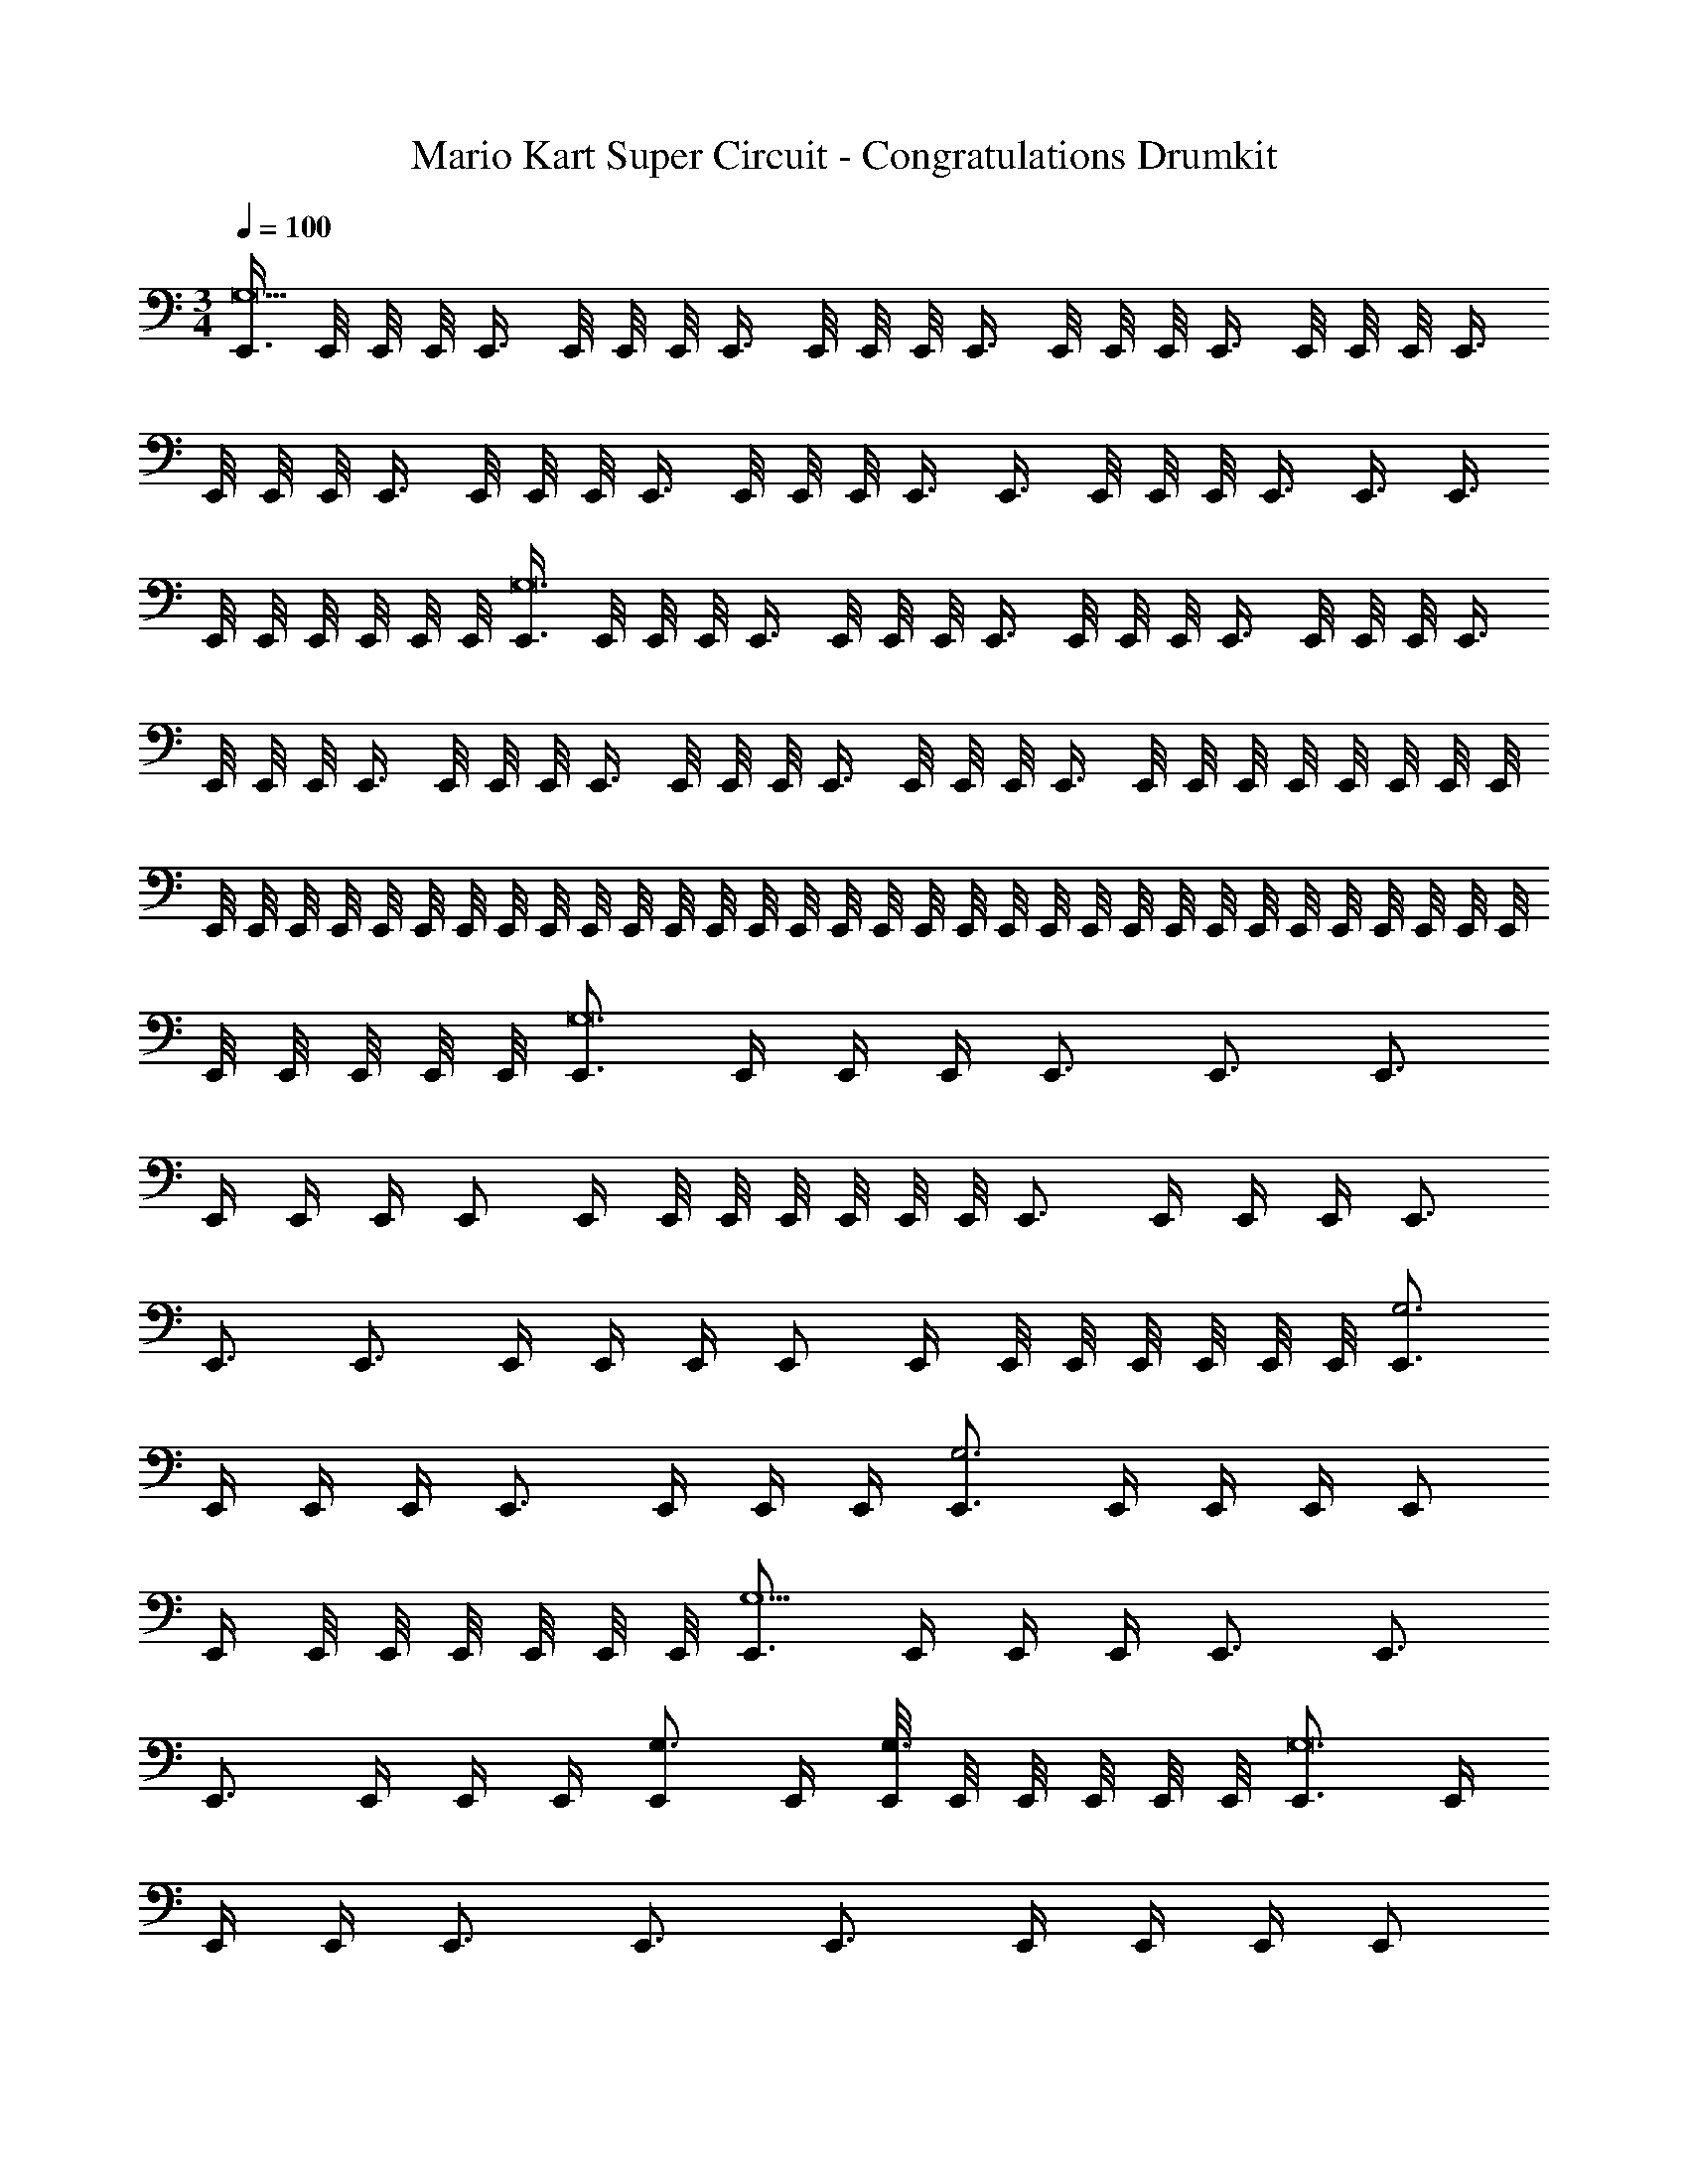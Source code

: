 X: 1
T: Mario Kart Super Circuit - Congratulations Drumkit
Z: ABC Generated by Starbound Composer v0.8.7
L: 1/4
M: 3/4
Q: 1/4=100
K: C
[E,,3/8G,9] E,,/8 E,,/8 E,,/8 E,,3/8 E,,/8 E,,/8 E,,/8 E,,3/8 E,,/8 E,,/8 E,,/8 E,,3/8 E,,/8 E,,/8 E,,/8 E,,3/8 E,,/8 E,,/8 E,,/8 E,,3/8 
E,,/8 E,,/8 E,,/8 E,,3/8 E,,/8 E,,/8 E,,/8 E,,3/8 E,,/8 E,,/8 E,,/8 E,,3/8 E,,3/8 E,,/8 E,,/8 E,,/8 E,,3/8 E,,3/8 E,,3/8 
E,,/8 E,,/8 E,,/8 E,,/8 E,,/8 E,,/8 [E,,3/8G,12] E,,/8 E,,/8 E,,/8 E,,3/8 E,,/8 E,,/8 E,,/8 E,,3/8 E,,/8 E,,/8 E,,/8 E,,3/8 E,,/8 E,,/8 E,,/8 E,,3/8 
E,,/8 E,,/8 E,,/8 E,,3/8 E,,/8 E,,/8 E,,/8 E,,3/8 E,,/8 E,,/8 E,,/8 E,,3/8 E,,/8 E,,/8 E,,/8 E,,3/8 E,,/8 E,,/8 E,,/8 E,,/8 E,,/8 E,,/8 E,,/8 E,,/8 
E,,/8 E,,/8 E,,/8 E,,/8 E,,/8 E,,/8 E,,/8 E,,/8 E,,/8 E,,/8 E,,/8 E,,/8 E,,/8 E,,/8 E,,/8 E,,/8 E,,/8 E,,/8 E,,/8 E,,/8 E,,/8 E,,/8 E,,/8 E,,/8 E,,/8 E,,/8 E,,/8 E,,/8 E,,/8 E,,/8 E,,/8 E,,/8 
E,,/8 E,,/8 E,,/8 E,,/8 E,,/8 [E,,3/4G,12] E,,/4 E,,/4 E,,/4 E,,3/4 E,,3/4 E,,3/4 
E,,/4 E,,/4 E,,/4 E,,/ E,,/4 E,,/8 E,,/8 E,,/8 E,,/8 E,,/8 E,,/8 E,,3/4 E,,/4 E,,/4 E,,/4 E,,3/4 
E,,3/4 E,,3/4 E,,/4 E,,/4 E,,/4 E,,/ E,,/4 E,,/8 E,,/8 E,,/8 E,,/8 E,,/8 E,,/8 [E,,3/4G,3] 
E,,/4 E,,/4 E,,/4 E,,3/4 E,,/4 E,,/4 E,,/4 [E,,3/4G,3] E,,/4 E,,/4 E,,/4 E,,/ 
E,,/4 E,,/8 E,,/8 E,,/8 E,,/8 E,,/8 E,,/8 [E,,3/4G,9/] E,,/4 E,,/4 E,,/4 E,,3/4 E,,3/4 
E,,3/4 E,,/4 E,,/4 E,,/4 [E,,/G,3/4] E,,/4 [E,,/8G,3/4] E,,/8 E,,/8 E,,/8 E,,/8 E,,/8 [E,,3/4G,12] E,,/4 
E,,/4 E,,/4 E,,3/4 E,,3/4 E,,3/4 E,,/4 E,,/4 E,,/4 E,,/ 
E,,/4 E,,/8 E,,/8 E,,/8 E,,/8 E,,/8 E,,/8 E,,3/4 E,,/4 E,,/4 E,,/4 E,,3/4 E,,3/4 
E,,3/4 E,,/4 E,,/4 E,,/4 E,,/ E,,/4 E,,/8 E,,/8 E,,/8 E,,/8 E,,/8 E,,/8 [E,,3/4G,3] E,,/4 
E,,/4 E,,/4 E,,3/4 E,,/4 E,,/4 E,,/4 [E,,3/4G,3] E,,/4 E,,/4 E,,/4 E,,/ 
E,,/4 E,,/8 E,,/8 E,,/8 E,,/8 E,,/8 E,,/8 [E,,3/4G,9/] E,,/4 E,,/4 E,,/4 E,,3/4 E,,3/4 
E,,3/4 E,,/4 E,,/4 E,,/4 [E,,/G,3/4] E,,/4 [E,,/8G,3/4] E,,/8 E,,/8 E,,/8 E,,/8 E,,/8 [E,,3/4G,12] E,,/4 
E,,/4 E,,/4 E,,3/4 E,,3/4 E,,3/4 E,,/4 E,,/4 E,,/4 E,,/ 
E,,/4 E,,/8 E,,/8 E,,/8 E,,/8 E,,/8 E,,/8 E,,3/4 E,,/4 E,,/4 E,,/4 E,,3/4 E,,3/4 
E,,3/4 E,,/4 E,,/4 E,,/4 E,,/ E,,/4 E,,/8 E,,/8 E,,/8 E,,/8 E,,/8 E,,/8 [E,,3/4G,3] E,,/4 
E,,/4 E,,/4 E,,3/4 E,,/4 E,,/4 E,,/4 [E,,3/4G,3] E,,/4 E,,/4 E,,/4 E,,/ 
E,,/4 E,,/8 E,,/8 E,,/8 E,,/8 E,,/8 E,,/8 [E,,3/4G,9/] E,,/4 E,,/4 E,,/4 E,,3/4 E,,3/4 
E,,3/4 E,,/4 E,,/4 E,,/4 [E,,/G,3/4] E,,/4 [E,,/8G,3/4] E,,/8 E,,/8 E,,/8 E,,/8 E,,/8 [E,,3/4G,12] E,,/4 
E,,/4 E,,/4 E,,3/4 E,,3/4 E,,3/4 E,,/4 E,,/4 E,,/4 E,,/ 
E,,/4 E,,/8 E,,/8 E,,/8 E,,/8 E,,/8 E,,/8 E,,3/4 E,,/4 E,,/4 E,,/4 E,,3/4 E,,3/4 
E,,3/4 E,,/4 E,,/4 E,,/4 E,,/ E,,/4 E,,/8 E,,/8 E,,/8 E,,/8 E,,/8 E,,/8 [E,,3/4G,3] E,,/4 
E,,/4 E,,/4 E,,3/4 E,,/4 E,,/4 E,,/4 [E,,3/4G,3] E,,/4 E,,/4 E,,/4 E,,/ 
E,,/4 E,,/8 E,,/8 E,,/8 E,,/8 E,,/8 E,,/8 [E,,3/4G,9/] E,,/4 E,,/4 E,,/4 E,,3/4 E,,3/4 
E,,3/4 E,,/4 E,,/4 E,,/4 [E,,/G,3/4] E,,/4 [E,,/8G,3/4] E,,/8 E,,/8 E,,/8 E,,/8 E,,/8 [E,,3/4G,12] E,,/4 
E,,/4 E,,/4 E,,3/4 E,,3/4 E,,3/4 E,,/4 E,,/4 E,,/4 E,,/ 
E,,/4 E,,/8 E,,/8 E,,/8 E,,/8 E,,/8 E,,/8 E,,3/4 E,,/4 E,,/4 E,,/4 E,,3/4 E,,3/4 
E,,3/4 E,,/4 E,,/4 E,,/4 E,,/ E,,/4 E,,/8 E,,/8 E,,/8 E,,/8 E,,/8 E,,/8 [E,,3/4G,3] E,,/4 
E,,/4 E,,/4 E,,3/4 E,,/4 E,,/4 E,,/4 [E,,3/4G,3] E,,/4 E,,/4 E,,/4 E,,/ 
E,,/4 E,,/8 E,,/8 E,,/8 E,,/8 E,,/8 E,,/8 [E,,3/4G,9/] E,,/4 E,,/4 E,,/4 E,,3/4 E,,3/4 
E,,3/4 E,,/4 E,,/4 E,,/4 [E,,/G,3/4] E,,/4 [E,,/8G,3/4] E,,/8 E,,/8 E,,/8 E,,/8 E,,/8 [E,,2G,2] 
